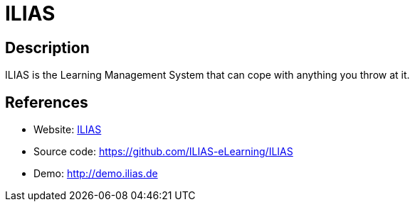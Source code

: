 = ILIAS

:Name:          ILIAS
:Language:      PHP
:License:       GPL-3.0
:Topic:         Learning and Courses
:Category:      
:Subcategory:   

// END-OF-HEADER. DO NOT MODIFY OR DELETE THIS LINE

== Description

ILIAS is the Learning Management System that can cope with anything you throw at it.

== References

* Website: http://www.ilias.de[ILIAS]
* Source code: https://github.com/ILIAS-eLearning/ILIAS[https://github.com/ILIAS-eLearning/ILIAS]
* Demo: http://demo.ilias.de[http://demo.ilias.de]
